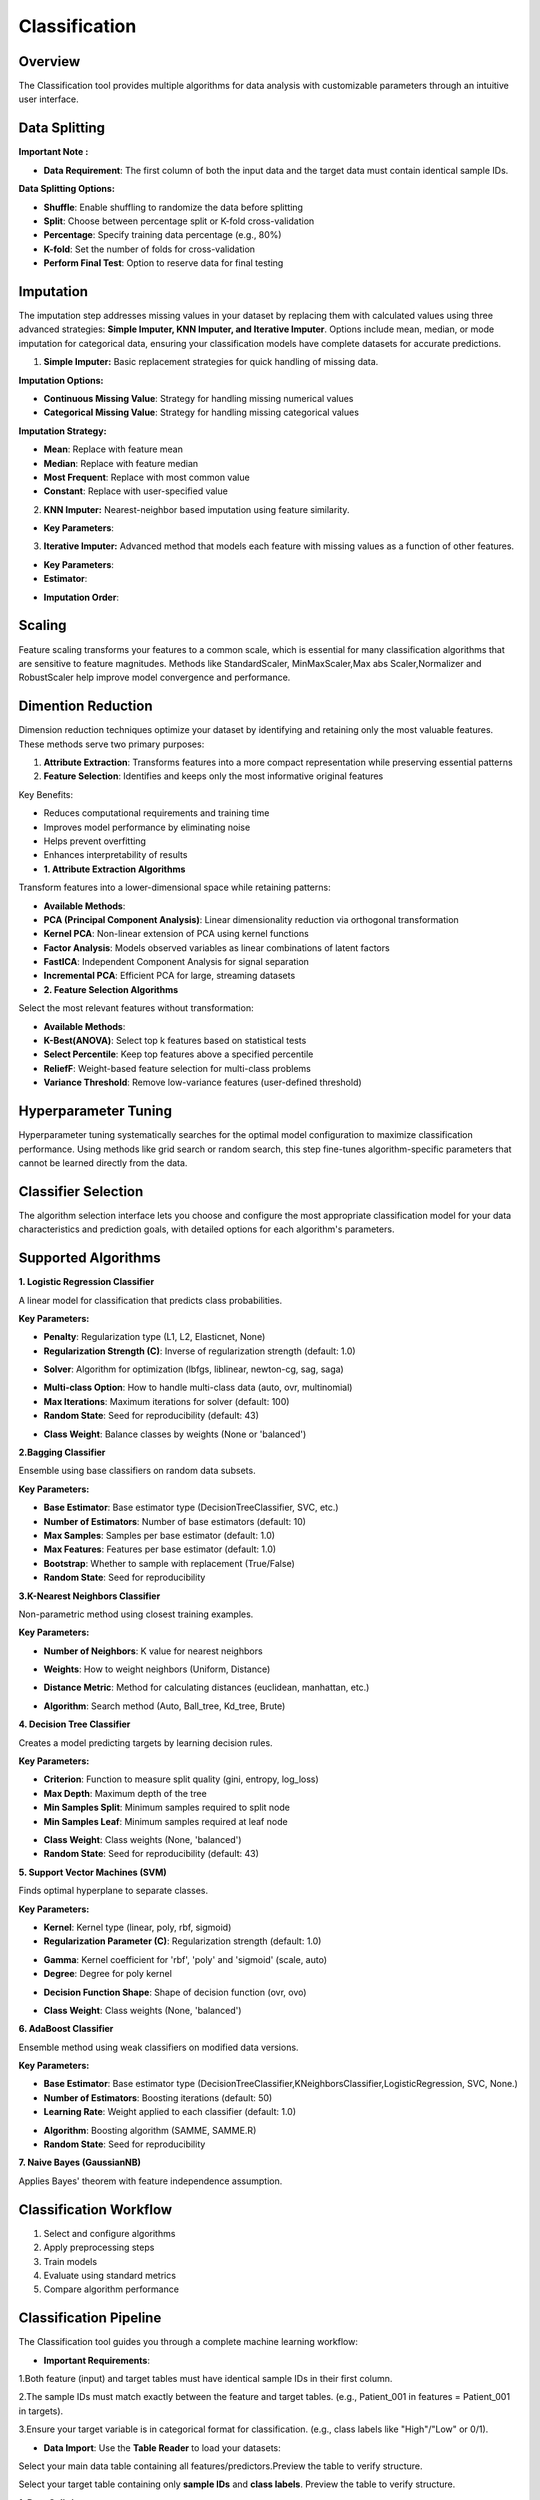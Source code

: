 Classification
--------------

Overview
^^^^^^^^

.. image:: images/14.classification.png
   :alt: Classification
   :width: 100%

The Classification tool provides multiple algorithms for data analysis with customizable parameters through an intuitive user interface.

Data Splitting
^^^^^^^^^^^^^^

.. image:: images/14.classification_KFold.png
   :alt: Classification Imputation
   :width: 100%

**Important Note :** 

* **Data Requirement**: The first column of both the input data and the target data must contain identical sample IDs.

**Data Splitting Options:**

* **Shuffle**: Enable shuffling to randomize the data before splitting
* **Split**: Choose between percentage split or K-fold cross-validation
* **Percentage**: Specify training data percentage (e.g., 80%)
* **K-fold**: Set the number of folds for cross-validation
* **Perform Final Test**: Option to reserve data for final testing

Imputation
^^^^^^^^^^

.. image:: images/14.classification_imputation.png
   :alt: Classification Imputation
   :width: 100%

The imputation step addresses missing values in your dataset by replacing them with calculated values using three advanced strategies: **Simple Imputer, KNN Imputer, and Iterative Imputer**. Options include mean, median, or mode imputation for categorical data, ensuring your classification models have complete datasets for accurate predictions.


1. **Simple Imputer:** Basic replacement strategies for quick handling of missing data.

.. image:: images/14.classification_imputation_strategy.png
   :alt: Classification Imputation
   :width: 100%

**Imputation Options:**

* **Continuous Missing Value**: Strategy for handling missing numerical values
* **Categorical Missing Value**: Strategy for handling missing categorical values

**Imputation Strategy:**

* **Mean**: Replace with feature mean
* **Median**: Replace with feature median
* **Most Frequent**: Replace with most common value
* **Constant**: Replace with user-specified value


2. **KNN Imputer:** Nearest-neighbor based imputation using feature similarity.

.. image:: images/14.classification_imputation_KNN.png
   :alt: Classification Imputation
   :width: 100%

* **Key Parameters**:



3. **Iterative Imputer:** Advanced method that models each feature with missing values as a function of other features.

.. image:: images/14.classification_imputation_iterative.png
   :alt: Classification Imputation
   :width: 100%

* **Key Parameters**:

* **Estimator**:


.. image:: images/14.classification_imputation_iterative_stimator.png
   :alt: Classification Imputation
   :width: 100%


* **Imputation Order**:

.. image:: images/14.classification_imputation_iterative_order.png
   :alt: Classification Imputation
   :width: 100%



Scaling
^^^^^^^

.. image:: images/14.classification_scaling.png
   :alt: Classification Scaling
   :width: 100%

Feature scaling transforms your features to a common scale, which is essential for many classification algorithms that are sensitive to feature magnitudes. Methods like StandardScaler, MinMaxScaler,Max abs Scaler,Normalizer and RobustScaler help improve model convergence and performance.


Dimention Reduction
^^^^^^^^^^^^^^^^^

.. image:: images/14.classification_dimention.png
   :alt: Classification Feature Selection
   :width: 100%

Dimension reduction techniques optimize your dataset by identifying and retaining only the most valuable features. These methods serve two primary purposes:

1. **Attribute Extraction**: Transforms features into a more compact representation while preserving essential patterns
2. **Feature Selection**: Identifies and keeps only the most informative original features

Key Benefits:

* Reduces computational requirements and training time
* Improves model performance by eliminating noise
* Helps prevent overfitting
* Enhances interpretability of results

* **1. Attribute Extraction Algorithms**

Transform features into a lower-dimensional space while retaining patterns:

.. image:: images/14.classification_dimention_attribute.png
   :alt: Classification Feature Selection
   :width: 100%

* **Available Methods**:

* **PCA (Principal Component Analysis)**: Linear dimensionality reduction via orthogonal transformation
* **Kernel PCA**: Non-linear extension of PCA using kernel functions
* **Factor Analysis**: Models observed variables as linear combinations of latent factors
* **FastICA**: Independent Component Analysis for signal separation
* **Incremental PCA**: Efficient PCA for large, streaming datasets


* **2. Feature Selection Algorithms**

Select the most relevant features without transformation:

.. image:: images/14.classification_dimention_featureselection.png
   :alt: Classification Feature Selection
   :width: 100%

* **Available Methods**:

* **K-Best(ANOVA)**: Select top k features based on statistical tests 
* **Select Percentile**: Keep top features above a specified percentile
* **ReliefF**: Weight-based feature selection for multi-class problems
* **Variance Threshold**: Remove low-variance features (user-defined threshold)


Hyperparameter Tuning
^^^^^^^^^^^^^^^^^^^^

.. image:: images/14.classification_hyper_parameter_tuning.png
   :alt: Classification Hyperparameter Tuning
   :width: 100%

Hyperparameter tuning systematically searches for the optimal model configuration to maximize classification performance. Using methods like grid search or random search, this step fine-tunes algorithm-specific parameters that cannot be learned directly from the data.


Classifier Selection
^^^^^^^^^^^^^^^^^^^


.. image:: images/14.classification_classifier.png
   :alt: Classifier Alg
   :width: 100%

The algorithm selection interface lets you choose and configure the most appropriate classification model for your data characteristics and prediction goals, with detailed options for each algorithm's parameters.

Supported Algorithms
^^^^^^^^^^^^^^^^^^^^

**1. Logistic Regression Classifier**


.. image:: images/14.classification_Logistic_Regression.png
   :alt: Classification
   :width: 100%


A linear model for classification that predicts class probabilities.

**Key Parameters:**

.. image:: images/14.classification_Logistic_Regression_Penalty.png
   :alt: Classification
   :width: 100%

* **Penalty**: Regularization type (L1, L2, Elasticnet, None)
* **Regularization Strength (C)**: Inverse of regularization strength (default: 1.0)

.. image:: images/14.classification_Logistic_Regression_Solver.png
   :alt: Classification
   :width: 100%

* **Solver**: Algorithm for optimization (lbfgs, liblinear, newton-cg, sag, saga)

.. image:: images/14.classification_Logistic_Regression_Multi-class.png
   :alt: Classification
   :width: 100%

* **Multi-class Option**: How to handle multi-class data (auto, ovr, multinomial)
* **Max Iterations**: Maximum iterations for solver (default: 100)
* **Random State**: Seed for reproducibility (default: 43)

.. image:: images/14.classification_Logistic_Regression_Class_Weight.png
   :alt: Classification
   :width: 100%

* **Class Weight**: Balance classes by weights (None or 'balanced')

**2.Bagging Classifier**

.. image:: images/14.classification_Bagging.png
   :alt: Classification
   :width: 100%


Ensemble using base classifiers on random data subsets.

**Key Parameters:**

.. image:: images/14.classification_Bagging_Estimator.png
   :alt: Classification
   :width: 100%

* **Base Estimator**: Base estimator type (DecisionTreeClassifier, SVC, etc.)
* **Number of Estimators**: Number of base estimators (default: 10)
* **Max Samples**: Samples per base estimator (default: 1.0)
* **Max Features**: Features per base estimator (default: 1.0)
* **Bootstrap**: Whether to sample with replacement (True/False)
* **Random State**: Seed for reproducibility


**3.K-Nearest Neighbors Classifier**

.. image:: images/14.classification_K-Nearest.png
   :alt: Classification
   :width: 100%

Non-parametric method using closest training examples.

**Key Parameters:**

* **Number of Neighbors**: K value for nearest neighbors

.. image:: images/14.classification_K-Nearest_Weights.png
   :alt: Classification
   :width: 100%

* **Weights**: How to weight neighbors (Uniform, Distance)

.. image:: images/14.classification_K-Nearest_metric.png
   :alt: Classification
   :width: 100%

* **Distance Metric**: Method for calculating distances (euclidean, manhattan, etc.)

.. image:: images/14.classification_K-Nearest_Algorithm.png
   :alt: Classification
   :width: 100%

* **Algorithm**: Search method (Auto, Ball_tree, Kd_tree, Brute)

**4. Decision Tree Classifier**

.. image:: images/14.classification_Decision_Tree.png
   :alt: Classification
   :width: 100%


Creates a model predicting targets by learning decision rules. 

**Key Parameters:**

.. image:: images/14.classification_Decision_Tree_Criterion.png
   :alt: Classification
   :width: 100%

* **Criterion**: Function to measure split quality (gini, entropy, log_loss)
* **Max Depth**: Maximum depth of the tree
* **Min Samples Split**: Minimum samples required to split node
* **Min Samples Leaf**: Minimum samples required at leaf node

.. image:: images/14.classification_Decision_Tree_Class_Weight.png
   :alt: Classification
   :width: 100%

* **Class Weight**: Class weights (None, 'balanced')
* **Random State**: Seed for reproducibility (default: 43)

**5. Support Vector Machines (SVM)**


.. image:: images/14.classification_SVM.png
   :alt: Classification
   :width: 100%

Finds optimal hyperplane to separate classes.

**Key Parameters:**

.. image:: images/14.classification_SVM_Kernel.png
   :alt: Classification
   :width: 100%

* **Kernel**: Kernel type (linear, poly, rbf, sigmoid)
* **Regularization Parameter (C)**: Regularization strength (default: 1.0)

.. image:: images/14.classification_SVM_Gamma.png
   :alt: Classification
   :width: 100%

* **Gamma**: Kernel coefficient for 'rbf', 'poly' and 'sigmoid' (scale, auto)
* **Degree**: Degree for poly kernel

.. image:: images/14.classification_SVM_Decision.png
   :alt: Classification
   :width: 100%

* **Decision Function Shape**: Shape of decision function (ovr, ovo)

.. image:: images/14.classification_SVM_class_weight.png
   :alt: Classification
   :width: 100%

* **Class Weight**: Class weights (None, 'balanced')

**6. AdaBoost Classifier**

.. image:: images/14.classification_AdaBoost.png
   :alt: Classification
   :width: 100%

Ensemble method using weak classifiers on modified data versions.

**Key Parameters:**

.. image:: images/14.classification_AdaBoost_Estimator.png
   :alt: Classification
   :width: 100%

* **Base Estimator**: Base estimator type (DecisionTreeClassifier,KNeighborsClassifier,LogisticRegression, SVC, None.)
* **Number of Estimators**: Boosting iterations (default: 50)
* **Learning Rate**: Weight applied to each classifier (default: 1.0)

.. image:: images/14.classification_AdaBoost_Algorithm.png
   :alt: Classification
   :width: 100%

* **Algorithm**: Boosting algorithm (SAMME, SAMME.R)
* **Random State**: Seed for reproducibility


**7. Naive Bayes (GaussianNB)**

.. image:: images/14.classification_Naive_Bayes.png
   :alt: Classification
   :width: 100%


Applies Bayes' theorem with feature independence assumption.

Classification Workflow
^^^^^^^^^^^^^^^^^^^^^^^

.. image:: images/14.classification_workflow.png
   :alt: Classification
   :width: 80%

1. Select and configure algorithms
2. Apply preprocessing steps
3. Train models
4. Evaluate using standard metrics
5. Compare algorithm performance

Classification Pipeline
^^^^^^^^^^^^^^^^^^^^^^^

The Classification tool guides you through a complete machine learning workflow:

* **Important Requirements**: 


1.Both feature (input) and target tables must have identical sample IDs in their first column.

2.The sample IDs must match exactly between the feature and target tables. (e.g., Patient_001 in features = Patient_001 in targets).

3.Ensure your target variable is in categorical format for classification. (e.g., class labels like "High"/"Low" or 0/1).


* **Data Import**: Use the **Table Reader** to load your datasets:

.. image:: images/14.classification_input_Data.png
   :alt: Classification
   :width: 80%

Select your main data table containing all features/predictors.Preview the table to verify structure.

.. image:: images/14.classification_Input_target.png
   :alt: Classification
   :width: 80%

Select your target table containing only **sample IDs** and **class labels**. Preview the table to verify structure.

**1. Data Splitting**

* **Shuffle**: Enable shuffling to randomize the data before splitting
* **Split**: Choose between percentage split or K-fold cross-validation
* **Percentage**: Specify training data percentage (e.g., 80%)
* **K-fold**: Set the number of folds for cross-validation
* **Perform Final Test**: Option to reserve data for final testing

**2. Imputation**

* **Continuous Missing Value**: Strategy for handling missing numerical values
* **Categorical Missing Value**: Strategy for handling missing categorical values

**3. Scaling**

* **Standard Scaling**: Normalize data to mean of 0 and standard deviation of 1

**4. Dimention Reduction**

* **PCA**: Reduce features using Principal Component Analysis
* **K Best (ANOVA)**: Select top K features based on statistical tests

**5. Hyperparameter Tuning**

* **Grid Search**: Exhaustively search parameter combinations
